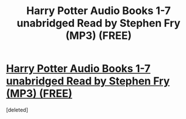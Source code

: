 #+TITLE: Harry Potter Audio Books 1-7 unabridged Read by Stephen Fry (MP3) (FREE)

* [[https://ibookpile.org/harry-potter-audio-books-1-7-unabridged-read-stephen-fry-mp3/][Harry Potter Audio Books 1-7 unabridged Read by Stephen Fry (MP3) (FREE)]]
:PROPERTIES:
:Score: 1
:DateUnix: 1508458289.0
:DateShort: 2017-Oct-20
:END:
[deleted]

